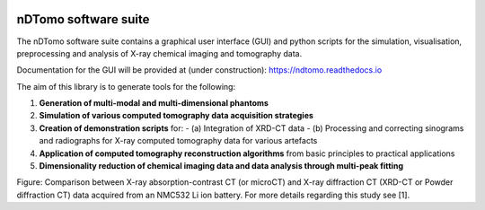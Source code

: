.. image:: images/ndtomo_logo_small.png 

nDTomo software suite
=====================
The nDTomo software suite contains a graphical user interface (GUI) and python scripts for the simulation, visualisation, preprocessing and analysis of X-ray chemical imaging and tomography data.

Documentation for the GUI will be provided at (under construction): https://ndtomo.readthedocs.io

The aim of this library is to generate tools for the following:

1. **Generation of multi-modal and multi-dimensional phantoms**

2. **Simulation of various computed tomography data acquisition strategies**

3. **Creation of demonstration scripts** for:
   - (a) Integration of XRD-CT data
   - (b) Processing and correcting sinograms and radiographs for X-ray computed tomography data for various artefacts

4. **Application of computed tomography reconstruction algorithms** from basic principles to practical applications

5. **Dimensionality reduction of chemical imaging data and data analysis through multi-peak fitting**


.. image:: images/xrdct.png 
Figure: Comparison between X-ray absorption-contrast CT (or microCT) and X-ray diffraction CT (XRD-CT or Powder diffraction CT) data acquired from an NMC532 Li ion battery. For more details regarding this study see [1].

